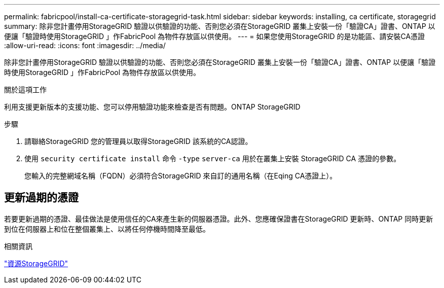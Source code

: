 ---
permalink: fabricpool/install-ca-certificate-storagegrid-task.html 
sidebar: sidebar 
keywords: installing, ca certificate, storagegrid 
summary: 除非您計畫停用StorageGRID 驗證以供驗證的功能、否則您必須在StorageGRID 叢集上安裝一份「驗證CA」證書、ONTAP 以便讓「驗證時使用StorageGRID 」作FabricPool 為物件存放區以供使用。 
---
= 如果您使用StorageGRID 的是功能區、請安裝CA憑證
:allow-uri-read: 
:icons: font
:imagesdir: ../media/


[role="lead"]
除非您計畫停用StorageGRID 驗證以供驗證的功能、否則您必須在StorageGRID 叢集上安裝一份「驗證CA」證書、ONTAP 以便讓「驗證時使用StorageGRID 」作FabricPool 為物件存放區以供使用。

.關於這項工作
利用支援更新版本的支援功能、您可以停用驗證功能來檢查是否有問題。ONTAP StorageGRID

.步驟
. 請聯絡StorageGRID 您的管理員以取得StorageGRID 該系統的CA認證。
. 使用 `security certificate install` 命令 `-type` `server-ca` 用於在叢集上安裝 StorageGRID CA 憑證的參數。
+
您輸入的完整網域名稱（FQDN）必須符合StorageGRID 來自訂的通用名稱（在Eqing CA憑證上）。





== 更新過期的憑證

若要更新過期的憑證、最佳做法是使用信任的CA來產生新的伺服器憑證。此外、您應確保證書在StorageGRID 更新時、ONTAP 同時更新到位在伺服器上和位在整個叢集上、以將任何停機時間降至最低。

.相關資訊
https://www.netapp.com/data-storage/storagegrid/documentation["資源StorageGRID"]
